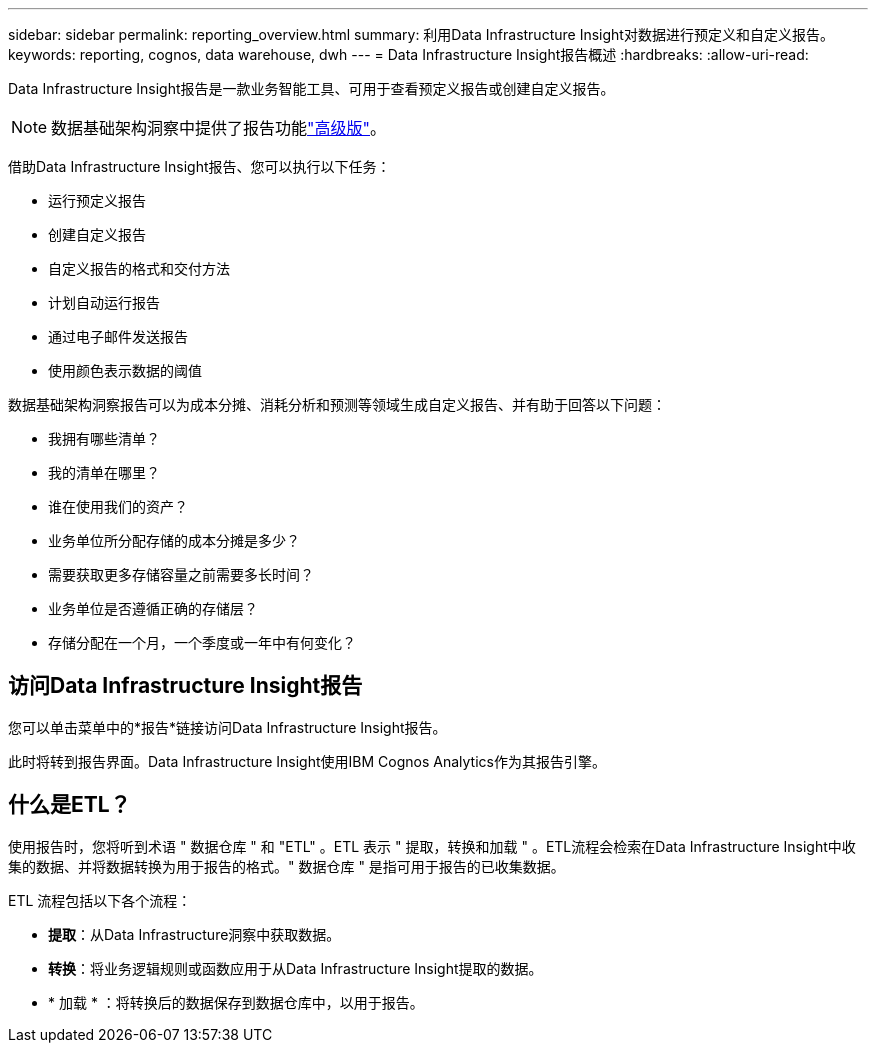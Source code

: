 ---
sidebar: sidebar 
permalink: reporting_overview.html 
summary: 利用Data Infrastructure Insight对数据进行预定义和自定义报告。 
keywords: reporting, cognos, data warehouse, dwh 
---
= Data Infrastructure Insight报告概述
:hardbreaks:
:allow-uri-read: 


[role="lead"]
Data Infrastructure Insight报告是一款业务智能工具、可用于查看预定义报告或创建自定义报告。


NOTE: 数据基础架构洞察中提供了报告功能link:concept_subscribing_to_cloud_insights.html["高级版"]。

借助Data Infrastructure Insight报告、您可以执行以下任务：

* 运行预定义报告
* 创建自定义报告
* 自定义报告的格式和交付方法
* 计划自动运行报告
* 通过电子邮件发送报告
* 使用颜色表示数据的阈值


数据基础架构洞察报告可以为成本分摊、消耗分析和预测等领域生成自定义报告、并有助于回答以下问题：

* 我拥有哪些清单？
* 我的清单在哪里？
* 谁在使用我们的资产？
* 业务单位所分配存储的成本分摊是多少？
* 需要获取更多存储容量之前需要多长时间？
* 业务单位是否遵循正确的存储层？
* 存储分配在一个月，一个季度或一年中有何变化？




== 访问Data Infrastructure Insight报告

您可以单击菜单中的*报告*链接访问Data Infrastructure Insight报告。

此时将转到报告界面。Data Infrastructure Insight使用IBM Cognos Analytics作为其报告引擎。



== 什么是ETL？

使用报告时，您将听到术语 " 数据仓库 " 和 "ETL" 。ETL 表示 " 提取，转换和加载 " 。ETL流程会检索在Data Infrastructure Insight中收集的数据、并将数据转换为用于报告的格式。" 数据仓库 " 是指可用于报告的已收集数据。

ETL 流程包括以下各个流程：

* *提取*：从Data Infrastructure洞察中获取数据。
* *转换*：将业务逻辑规则或函数应用于从Data Infrastructure Insight提取的数据。
* * 加载 * ：将转换后的数据保存到数据仓库中，以用于报告。

